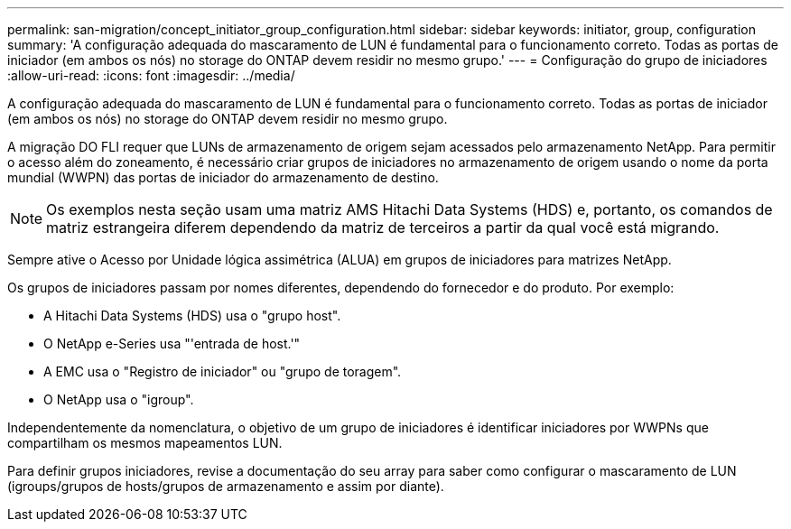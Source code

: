---
permalink: san-migration/concept_initiator_group_configuration.html 
sidebar: sidebar 
keywords: initiator, group, configuration 
summary: 'A configuração adequada do mascaramento de LUN é fundamental para o funcionamento correto. Todas as portas de iniciador (em ambos os nós) no storage do ONTAP devem residir no mesmo grupo.' 
---
= Configuração do grupo de iniciadores
:allow-uri-read: 
:icons: font
:imagesdir: ../media/


[role="lead"]
A configuração adequada do mascaramento de LUN é fundamental para o funcionamento correto. Todas as portas de iniciador (em ambos os nós) no storage do ONTAP devem residir no mesmo grupo.

A migração DO FLI requer que LUNs de armazenamento de origem sejam acessados pelo armazenamento NetApp. Para permitir o acesso além do zoneamento, é necessário criar grupos de iniciadores no armazenamento de origem usando o nome da porta mundial (WWPN) das portas de iniciador do armazenamento de destino.


NOTE: Os exemplos nesta seção usam uma matriz AMS Hitachi Data Systems (HDS) e, portanto, os comandos de matriz estrangeira diferem dependendo da matriz de terceiros a partir da qual você está migrando.

Sempre ative o Acesso por Unidade lógica assimétrica (ALUA) em grupos de iniciadores para matrizes NetApp.

Os grupos de iniciadores passam por nomes diferentes, dependendo do fornecedor e do produto. Por exemplo:

* A Hitachi Data Systems (HDS) usa o "grupo host".
* O NetApp e-Series usa "'entrada de host.'"
* A EMC usa o "Registro de iniciador" ou "grupo de toragem".
* O NetApp usa o "igroup".


Independentemente da nomenclatura, o objetivo de um grupo de iniciadores é identificar iniciadores por WWPNs que compartilham os mesmos mapeamentos LUN.

Para definir grupos iniciadores, revise a documentação do seu array para saber como configurar o mascaramento de LUN (igroups/grupos de hosts/grupos de armazenamento e assim por diante).
